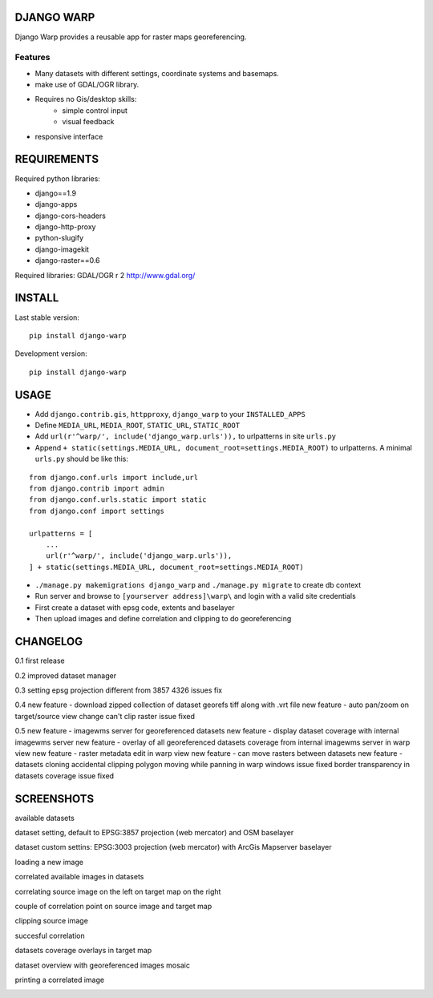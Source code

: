==============
DJANGO WARP
==============

.. image:: https://img.shields.io/pypi/v/django-warp.svg?style=plastic
    :target: https://pypi.python.org/pypi/django-warp/
    :alt: Latest Version

.. image:: https://img.shields.io/pypi/dm/django-warp.svg?style=plastic
    :target: https://pypi.python.org/pypi/django-warp/
    :alt: Downloads

.. image:: https://img.shields.io/pypi/l/django-warp.svg?style=plastic
    :target: https://pypi.python.org/pypi/django-warp/
    :alt: License

.. image:: https://img.shields.io/pypi/wheel/django-warp.svg?style=plastic
    :target: https://pypi.python.org/pypi/django-warp/
    :alt: Wheel Status

.. image:: https://img.shields.io/pypi/pyversions/django-warp.svg?style=plastic
    :target: https://pypi.python.org/pypi/django-warp/
    :alt: Supported Python Versions

Django Warp provides a reusable app for raster maps georeferencing.

Features
--------

* Many datasets with different settings, coordinate systems and basemaps.
* make use of GDAL/OGR library.
* Requires no Gis/desktop skills:
    * simple control input
    * visual feedback
* responsive interface

==============
REQUIREMENTS
==============

Required python libraries:

* django==1.9
* django-apps
* django-cors-headers
* django-http-proxy
* python-slugify
* django-imagekit
* django-raster==0.6

Required libraries:
GDAL/OGR r 2 http://www.gdal.org/

==============
INSTALL
==============

Last stable version:

::

    pip install django-warp


Development version:

::

    pip install django-warp


=====
USAGE
=====

* Add ``django.contrib.gis``, ``httpproxy``, ``django_warp`` to your ``INSTALLED_APPS``
* Define ``MEDIA_URL``, ``MEDIA_ROOT``, ``STATIC_URL``, ``STATIC_ROOT``
* Add  ``url(r'^warp/', include('django_warp.urls')),`` to urlpatterns in site ``urls.py``
* Append ``+ static(settings.MEDIA_URL, document_root=settings.MEDIA_ROOT)`` to urlpatterns. A minimal ``urls.py`` should be like this:

::

    from django.conf.urls import include,url
    from django.contrib import admin
    from django.conf.urls.static import static
    from django.conf import settings

    urlpatterns = [
        ...
        url(r'^warp/', include('django_warp.urls')),
    ] + static(settings.MEDIA_URL, document_root=settings.MEDIA_ROOT)

* ``./manage.py makemigrations django_warp`` and ``./manage.py migrate`` to create db context
* Run server and browse to ``[yourserver address]\warp\`` and login with a valid site credentials
* First create a dataset with epsg code, extents and baselayer
* Then upload images and define correlation and clipping to do georeferencing

=====
CHANGELOG
=====

0.1 first release

0.2 improved dataset manager

0.3 setting epsg projection different from 3857 4326 issues fix

0.4 new feature - download zipped collection of dataset georefs tiff along with .vrt file
new feature - auto pan/zoom on target/source view change
can't clip raster issue fixed

0.5 new feature - imagewms server for georeferenced datasets
new feature - display dataset coverage with internal imagewms server
new feature - overlay of all georeferenced datasets coverage from internal imagewms server in warp view
new feature - raster metadata edit in warp view
new feature - can move rasters between datasets
new feature - datasets cloning
accidental clipping polygon moving while panning in warp windows issue fixed
border transparency in datasets coverage issue fixed

=====
SCREENSHOTS
=====

available datasets

.. image:: https://raw.githubusercontent.com/enricofer/django-warp/master/docs/datasets.png

dataset setting, default to EPSG:3857 projection (web mercator) and OSM baselayer

.. image:: https://raw.githubusercontent.com/enricofer/django-warp/master/docs/dataset_form_3857.png

dataset custom settins: EPSG:3003 projection (web mercator) with ArcGis Mapserver baselayer

.. image:: https://raw.githubusercontent.com/enricofer/django-warp/master/docs/dataset_form_3003.png

loading a new image

.. image:: https://raw.githubusercontent.com/enricofer/django-warp/master/docs/image_load.png

correlated available images in datasets

.. image:: https://raw.githubusercontent.com/enricofer/django-warp/master/docs/dataset_images.png

correlating source image on the left on target map on the right

.. image:: https://raw.githubusercontent.com/enricofer/django-warp/master/docs/correlate_01.png

couple of correlation point on source image and target map

.. image:: https://raw.githubusercontent.com/enricofer/django-warp/master/docs/correlate_02.png

clipping source image

.. image:: https://raw.githubusercontent.com/enricofer/django-warp/master/docs/correlate_04.png

succesful correlation

.. image:: https://raw.githubusercontent.com/enricofer/django-warp/master/docs/correlate_05.png

datasets coverage overlays in target map

.. image:: https://raw.githubusercontent.com/enricofer/django-warp/master/docs/dataset_coverages.png

dataset overview with georeferenced images mosaic

.. image:: https://raw.githubusercontent.com/enricofer/django-warp/master/docs/overview.png

printing a correlated image

.. image:: https://raw.githubusercontent.com/enricofer/django-warp/master/docs/print.png

